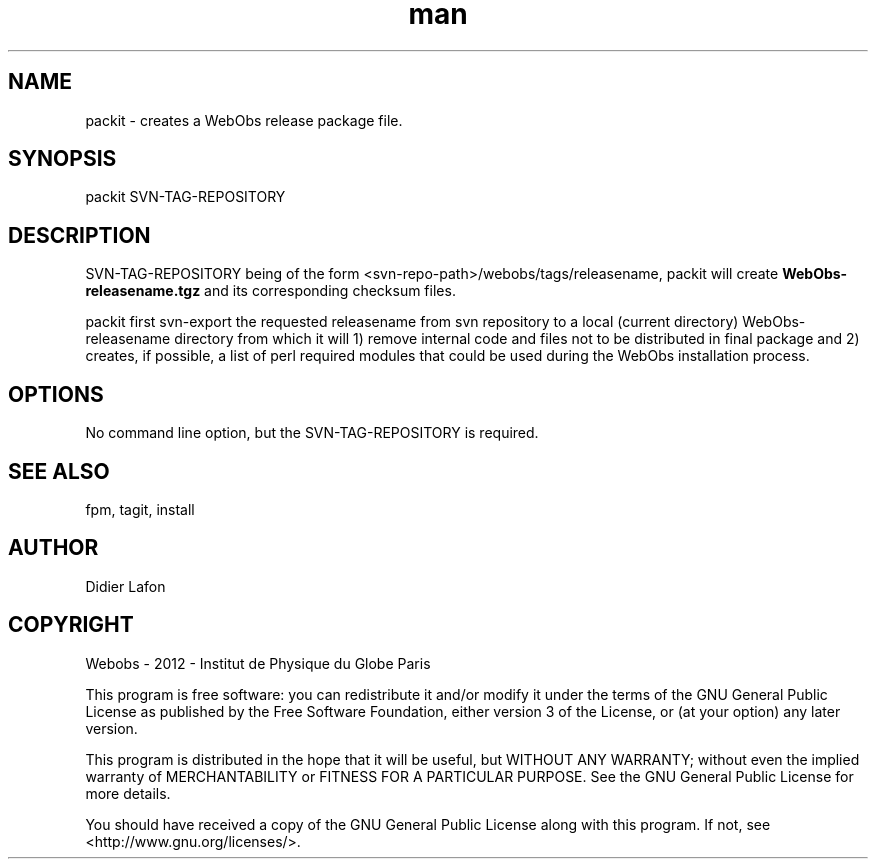 .\" Manpage for packit.
.TH man 8 "13 May 2013" "1.0" "packit man page"
.SH NAME
packit \- creates a WebObs release package file. 
.SH SYNOPSIS
packit SVN-TAG-REPOSITORY
.SH DESCRIPTION
SVN-TAG-REPOSITORY being of the form <svn-repo-path>/webobs/tags/releasename,
packit will create \fBWebObs-releasename.tgz\fP and its corresponding checksum files.

packit first svn-export the requested releasename from svn repository to a local (current directory)
WebObs-releasename directory from which it will 1) remove internal code and files not to be 
distributed in final package and 2) creates, if possible, a list of perl required modules
that could be used during the WebObs installation process. 

.SH OPTIONS
No command line option, but the SVN-TAG-REPOSITORY is required.
.SH SEE ALSO
fpm, tagit, install 
.SH AUTHOR
Didier Lafon
.SH COPYRIGHT
Webobs - 2012 - Institut de Physique du Globe Paris

This program is free software: you can redistribute it and/or modify
it under the terms of the GNU General Public License as published by
the Free Software Foundation, either version 3 of the License, or
(at your option) any later version.

This program is distributed in the hope that it will be useful,
but WITHOUT ANY WARRANTY; without even the implied warranty of
MERCHANTABILITY or FITNESS FOR A PARTICULAR PURPOSE.  See the
GNU General Public License for more details.

You should have received a copy of the GNU General Public License
along with this program.  If not, see <http://www.gnu.org/licenses/>.

